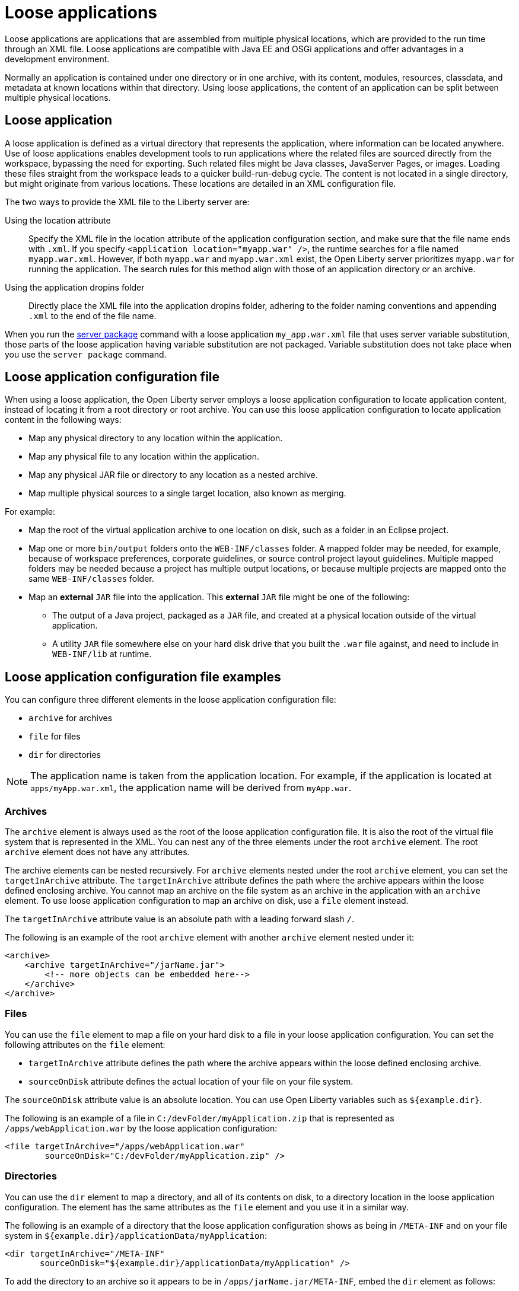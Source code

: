 // Copyright (c) 2022 IBM Corporation and others.
// Licensed under Creative Commons Attribution-NoDerivatives
// 4.0 International (CC BY-ND 4.0)
//   https://creativecommons.org/licenses/by-nd/4.0/
//
// Contributors:
//     IBM Corporation
//
:page-description: Loose applications are applications that are assembled from multiple physical locations, which are provided to the run time through an XML file. Loose applications are compatible with Java EE and OSGi applications and offer advantages in a development environment.
:seo-title: Loose applications
:page-layout: general-reference
:page-type: general

= Loose applications

Loose applications are applications that are assembled from multiple physical locations, which are provided to the run time through an XML file. Loose applications are compatible with Java EE and OSGi applications and offer advantages in a development environment.

Normally an application is contained under one directory or in one archive, with its content, modules, resources, classdata, and metadata at known locations within that directory. Using loose applications, the content of an application can be split between multiple physical locations.


== Loose application

A loose application is defined as a virtual directory that represents the application, where information can be located anywhere. Use of loose applications enables development tools to run applications where the related files are sourced directly from the workspace, bypassing the need for exporting. Such related files might be Java classes, JavaServer Pages, or images. Loading these files straight from the workspace leads to a quicker build-run-debug cycle. The content is not located in a single directory,  but might originate from various locations. These locations are detailed in an XML configuration file.

The two ways to provide the XML file to the Liberty server are:

Using the location attribute::
Specify the XML file in the location attribute of the application configuration section, and make sure that the file name ends with `.xml`. If you specify `<application location="myapp.war" />`, the runtime searches for a file named `myapp.war.xml`. However, if both `myapp.war` and `myapp.war.xml` exist, the Open Liberty server prioritizes `myapp.war` for running the application. The search rules for this method align with those of an application directory or an archive.

Using the application dropins folder::
Directly place the XML file into the application dropins folder, adhering to the folder naming conventions and appending `.xml` to the end of the file name.


When you run the xref:reference/pages/command/server-package.adoc[server package] command with a loose application `my_app.war.xml` file that uses server variable substitution, those parts of the loose application having variable substitution are not packaged. Variable substitution does not take place when you use the `server package` command.


== Loose application configuration file

When using a loose application, the Open Liberty server employs a loose application configuration to locate application content, instead of locating it from a root directory or root archive. You can use this loose application configuration to locate application content in the following ways:

- Map any physical directory to any location within the application.
- Map any physical file to any location within the application.
- Map any physical JAR file or directory to any location as a nested archive.
- Map multiple physical sources to a single target location, also known as merging.

For example:

- Map the root of the virtual application archive to one location on disk, such as a folder in an Eclipse project.
- Map one or more `bin/output` folders onto the `WEB-INF/classes` folder. A mapped folder may be needed, for example, because of workspace preferences, corporate guidelines, or source control project layout guidelines. Multiple mapped folders may be needed because a project has multiple output locations, or because multiple projects are mapped onto the same `WEB-INF/classes` folder.
- Map an **external** `JAR` file into the application. This **external** `JAR` file might be one of the following:

* The output of a Java project, packaged as a `JAR` file, and created at a physical location outside of the virtual application.
* A utility `JAR` file somewhere else on your hard disk drive that you built the `.war` file against, and need to include in `WEB-INF/lib` at runtime.


== Loose application configuration file examples

You can configure three different elements in the loose application configuration file:

- `archive` for archives
- `file` for files
- `dir` for directories

NOTE: The application name is taken from the application location. For example, if the application is located at `apps/myApp.war.xml`, the application name will be derived from `myApp.war`.

===  Archives

The `archive` element is always used as the root of the loose application configuration file. It is also the root of the virtual file system that is represented in the XML. You can nest any of the three elements under the root `archive` element. The root `archive` element does not have any attributes.

The archive elements can be nested recursively. For `archive` elements nested under the root `archive` element, you can set the `targetInArchive` attribute. The `targetInArchive` attribute defines the path where the archive appears within the loose defined enclosing archive. You cannot map an archive on the file system as an archive in the application with an `archive` element. To use loose application configuration to map an archive on disk, use a `file` element instead.

The `targetInArchive` attribute value is an absolute path with a leading forward slash `/`.

The following is an example of the root `archive` element with another `archive` element nested under it:


[source,xml]
----

<archive>
    <archive targetInArchive="/jarName.jar">
        <!-- more objects can be embedded here-->
    </archive>
</archive>

----


===  Files

You can use the `file` element to map a file on your hard disk to a file in your loose application configuration. You can set the following attributes on the `file` element:

- `targetInArchive` attribute defines the path where the archive appears within the loose defined enclosing archive.
- `sourceOnDisk` attribute defines the actual location of your file on your file system.

The `sourceOnDisk` attribute value is an absolute location. You can use Open Liberty variables such as `${example.dir}`.

The following is an example of a file in `C:/devFolder/myApplication.zip` that is represented as `/apps/webApplication.war` by the loose application configuration:

[source,xml]
----

<file targetInArchive="/apps/webApplication.war" 
        sourceOnDisk="C:/devFolder/myApplication.zip" />

----

===  Directories
You can use the `dir` element to map a directory, and all of its contents on disk, to a directory location in the loose application configuration. The element has the same attributes as the `file` element and you use it in a similar way.

The following is an example of a directory that the loose application configuration shows as being in `/META-INF` and on your file system in `${example.dir}/applicationData/myApplication`:

[source,xml]
----
<dir targetInArchive="/META-INF" 
       sourceOnDisk="${example.dir}/applicationData/myApplication" />

----

To add the directory to an archive so it appears to be in `/apps/jarName.jar/META-INF`, embed the `dir` element as follows:


[source,xml]
----
<archive targetInArchive="/apps/jarName.jar">
    <dir targetInArchive="/META-INF" 
           sourceOnDisk="${example.dir}/applicationData/myApplication" />
</archive>
----

In both of the previous examples, all files that are in `${example.dir}/applicationData/myApplication` are mapped and visible in the loose application configuration under the directory that is mapped by the `targetInArchive` attribute.


== Virtual paths and file names

If you add `file` or `dir` elements to an archive, the name of the file or directory in the loose archive does not need to be the same as the physical file name.

The following is an example of how you can configure `${example.dir}/applicationFiles/newfile.txt` to appear in the archive as `/application.txt`:

[source,xml]
----
<archive>
    <file targetInArchive="/application.txt"
            sourceOnDisk="${example.dir}/applicationFiles/newfile.txt"/>
</archive>
----

The same concept also holds true for the path of any added file or directory. The physical resource on disk does not need to be in a directory hierarchy that corresponds to the one being declared.

The following is an example of how you can make `${example.dir}/applicationFiles/newfile.txt` appear in the archive as `/only/available/in/application.txt`:

[source,xml]
----
<archive>

    <file targetInArchive="/only/available/in/application.txt" 
            sourceOnDisk="${example.dir}/applicationFiles/newfile.txt"/>

</archive>
----

In each case, the open Liberty server sees the resource by the name and path declared by the `targetInArchive` attribute. The Open Liberty server can navigate the directory hierarchy declared, even if the hierarchy contains only virtual elements, as in the previous example.

[source,xml]
----
<archive>
    <file targetInArchive="/only/available/in/red.txt" 
            sourceOnDisk="${example.dir}/applicationFiles/newfile.txt" />
    <archive targetInArchive="/apps/jarName.jar">
        <dir targetInArchive="/META-INF" 
               sourceOnDisk="${example.dir}/applicationData/myApplication" />
    </arhive>
</archive>
----

=== Mapping files or directories to the root of the archive

You can also map file or directory elements to the root location, `/`, of the enclosing archive.

For example, to use the contents of a folder as the contents of the virtual archive:

[source,xml]
----
<archive>
    <dir targetInArchive="/"
         sourceOnDisk="c:/myapplication"/>
</archive>
----

To use the contents of an application archive as the contents of the virtual archive:

[source,xml]
----
<archive>
    <file targetInArchive="/"
          sourceOnDisk="c:/myapplication.ear"/>
</archive>
----

== Folders and files with the same name

If you have two folders mapped to the same virtual location in the loose application configuration, the folders are merged and the contents of both folders are available. If you have two files with the same target location in the loose archive, the first occurrence of the file is used. The first occurrence is based on a top-down approach to reading the elements of the loose application configuration file. If the first file found is the wrong file to be used, reorder the XML so that the element that contains the version of the file you want is processed first. 

The first occurrence applies to files defined in the `dir` elements and files that are defined in the `file` elements. The first occurrence of a file with the same name and virtual location is the one returned from the virtual file system.


== Considerations for loose applications

For all loose configured applications, the files are not on disk in the hierarchy that they are declared to be. If your applications access their resources directly and anticipate them to be organized on the disk in the same manner as an expanded `war` or `ear` layout, they could behave unexpectedly.

You can use `ServletContext.getRealPath` in your applications to discover physical resource paths. `ServletContext.getRealPath` can discover file paths to open to read or write data, and obtain directories. You can use `ServletContext.getRealPath` in your web applications to obtain a path for `/`, you cannot use this path to navigate the application on disk.

NOTE: When using loose applications, `ServletContext.getRealPath` is unreliable for accessing physical files. Loose applications might merge multiple directories to provide content at one virtual path visible to the application, and `ServletContext.getRealPath` can provide only one of the mapped physical paths.

Consider the following configuration:

[source,xml]
----

<archive>
    <dir targetInArchive="/" 
           sourceOnDisk="c:\myapplication" />
    <dir targetInArchive="/web/pages" 
           sourceOnDisk="c:\webpagesforapplication" />
</archive>

----

An application that directly accesses `/web/pages` and then navigates up the directory hierarchy, finds that the parent of the physical path of `/web/pages` is `c:\` and not `/web`. `c:\` has no pages directory and no parent directory.

These considerations apply only if your applications attempt to directly access the content on disk, and perform their own path navigation based on an assumption of a corresponding hierarchical layout on disk. The same applications also encounter issues if they are deployed as an archive. These applications generally experience issues with portability.

== Complex example

The following is a more complex example of loose application configuration. This example uses the elements and creates a complex mapping of files and directories.

[source,xml]
----

<archive>
    <dir targetInArchive="/appResources" 
           sourceOnDisk="${example.dir}/applicationFiles" />
    <archive targetInArchive="application.jar">
        <dir targetInArchive="/src" 
               sourceOnDisk="${example.dir}/applicationCode/src" />
    </archive>
    <archive targetInArchive="webApp.war">
        <dir targetInArchive="/META-INF" 
               sourceOnDisk="${example.dir}/manifestFiles/" />
        <dir targetInArchive="/WEB-INF" 
               sourceOnDisk="c:/myWorkspace/webAppProject/web-inf" />
        <archive targetInArchive="/WEB-INF/lib/myUtility.jar">
            <dir targetInArchive="/" 
                   sourceOnDisk="c:/myWorkspace/myUtilityProject/src" />
            <file targetInArchive="/someJar.jar" 
                    sourceOnDisk="c:/myWorkspace/myUtilityProject/aJar.jar" />
        </archive>
    </archive>
    <file targetInArchive="/myjar.jar" 
            sourceOnDisk="${example.dir}/apps/application.zip" />
</archive>

----